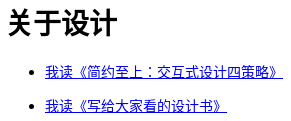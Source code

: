 = 关于设计
:nofooter:

* link:design-design_briefly.html[我读《简约至上：交互式设计四策略》]
* link:design-design_for_normal.html[我读《写给大家看的设计书》]
